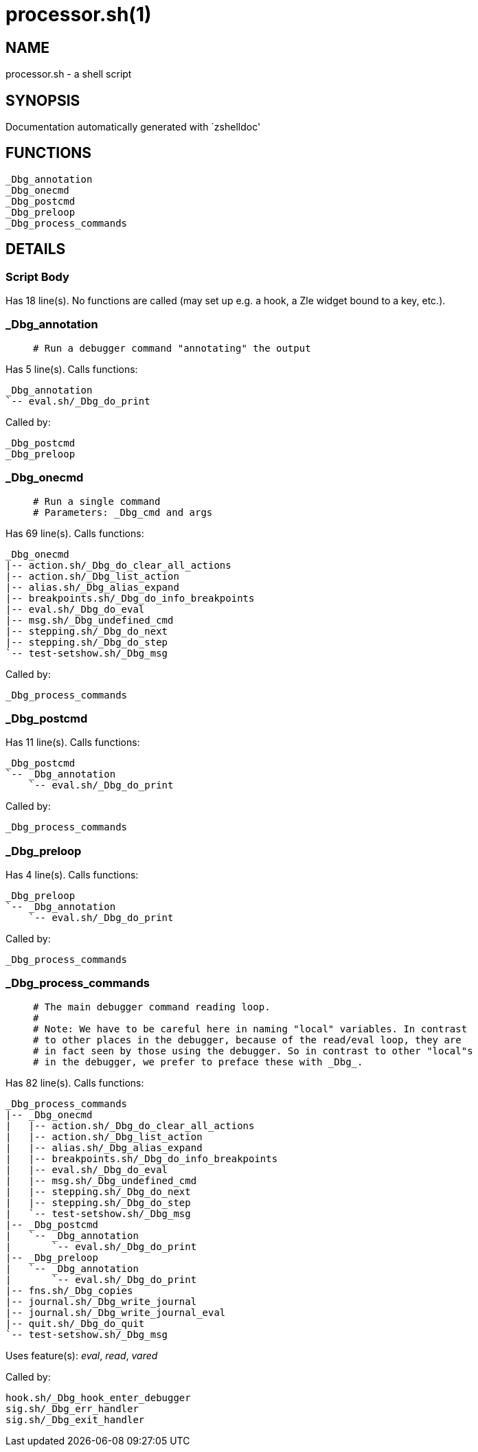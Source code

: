 processor.sh(1)
===============
:compat-mode!:

NAME
----
processor.sh - a shell script

SYNOPSIS
--------
Documentation automatically generated with `zshelldoc'

FUNCTIONS
---------

 _Dbg_annotation
 _Dbg_onecmd
 _Dbg_postcmd
 _Dbg_preloop
 _Dbg_process_commands

DETAILS
-------

Script Body
~~~~~~~~~~~

Has 18 line(s). No functions are called (may set up e.g. a hook, a Zle widget bound to a key, etc.).

_Dbg_annotation
~~~~~~~~~~~~~~~

____
 # Run a debugger command "annotating" the output
____

Has 5 line(s). Calls functions:

 _Dbg_annotation
 `-- eval.sh/_Dbg_do_print

Called by:

 _Dbg_postcmd
 _Dbg_preloop

_Dbg_onecmd
~~~~~~~~~~~

____
 # Run a single command
 # Parameters: _Dbg_cmd and args
____

Has 69 line(s). Calls functions:

 _Dbg_onecmd
 |-- action.sh/_Dbg_do_clear_all_actions
 |-- action.sh/_Dbg_list_action
 |-- alias.sh/_Dbg_alias_expand
 |-- breakpoints.sh/_Dbg_do_info_breakpoints
 |-- eval.sh/_Dbg_do_eval
 |-- msg.sh/_Dbg_undefined_cmd
 |-- stepping.sh/_Dbg_do_next
 |-- stepping.sh/_Dbg_do_step
 `-- test-setshow.sh/_Dbg_msg

Called by:

 _Dbg_process_commands

_Dbg_postcmd
~~~~~~~~~~~~

Has 11 line(s). Calls functions:

 _Dbg_postcmd
 `-- _Dbg_annotation
     `-- eval.sh/_Dbg_do_print

Called by:

 _Dbg_process_commands

_Dbg_preloop
~~~~~~~~~~~~

Has 4 line(s). Calls functions:

 _Dbg_preloop
 `-- _Dbg_annotation
     `-- eval.sh/_Dbg_do_print

Called by:

 _Dbg_process_commands

_Dbg_process_commands
~~~~~~~~~~~~~~~~~~~~~

____
 # The main debugger command reading loop.
 #
 # Note: We have to be careful here in naming "local" variables. In contrast
 # to other places in the debugger, because of the read/eval loop, they are
 # in fact seen by those using the debugger. So in contrast to other "local"s
 # in the debugger, we prefer to preface these with _Dbg_.
____

Has 82 line(s). Calls functions:

 _Dbg_process_commands
 |-- _Dbg_onecmd
 |   |-- action.sh/_Dbg_do_clear_all_actions
 |   |-- action.sh/_Dbg_list_action
 |   |-- alias.sh/_Dbg_alias_expand
 |   |-- breakpoints.sh/_Dbg_do_info_breakpoints
 |   |-- eval.sh/_Dbg_do_eval
 |   |-- msg.sh/_Dbg_undefined_cmd
 |   |-- stepping.sh/_Dbg_do_next
 |   |-- stepping.sh/_Dbg_do_step
 |   `-- test-setshow.sh/_Dbg_msg
 |-- _Dbg_postcmd
 |   `-- _Dbg_annotation
 |       `-- eval.sh/_Dbg_do_print
 |-- _Dbg_preloop
 |   `-- _Dbg_annotation
 |       `-- eval.sh/_Dbg_do_print
 |-- fns.sh/_Dbg_copies
 |-- journal.sh/_Dbg_write_journal
 |-- journal.sh/_Dbg_write_journal_eval
 |-- quit.sh/_Dbg_do_quit
 `-- test-setshow.sh/_Dbg_msg

Uses feature(s): _eval_, _read_, _vared_

Called by:

 hook.sh/_Dbg_hook_enter_debugger
 sig.sh/_Dbg_err_handler
 sig.sh/_Dbg_exit_handler

